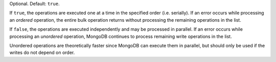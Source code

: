 Optional. Default: ``true``.

If ``true``, the operations are executed one at a time in the specified
order (i.e. serially). If an error occurs while processing an
*ordered* operation, the entire bulk operation returns without
processing the remaining operations in the list.

If ``false``, the operations are executed independently and may be
processed in parallel. If an error occurs while processing an
*unordered* operation, MongoDB continues to process remaining write
operations in the list.

Unordered operations are theoretically faster since MongoDB can
execute them in parallel, but should only be used if the writes do
not depend on order.
